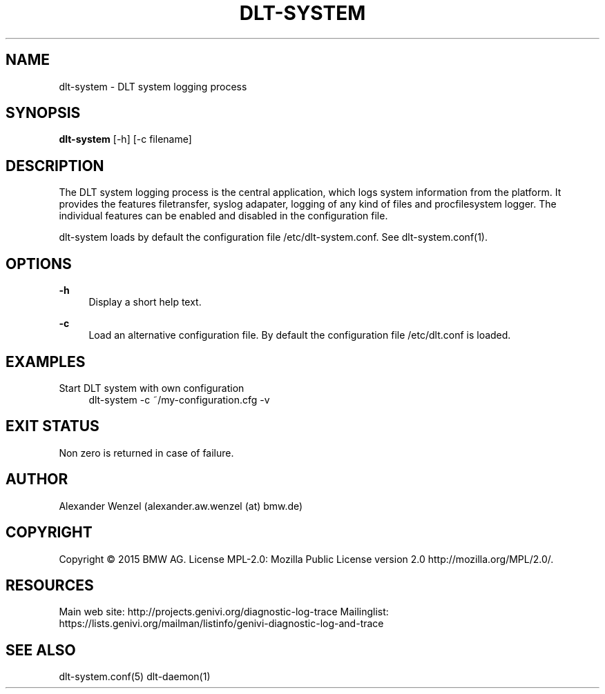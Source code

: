 '\" t
.\"     Title: dlt-system
.\"    Author: [see the "AUTHOR" section]
.\" Generator: DocBook XSL Stylesheets v1.78.1 <http://docbook.sf.net/>
.\"      Date: 05/12/2015
.\"    Manual: \ \&
.\"    Source: \ \&
.\"  Language: English
.\"
.TH "DLT\-SYSTEM" "1" "05/12/2015" "\ \&" "\ \&"
.\" -----------------------------------------------------------------
.\" * Define some portability stuff
.\" -----------------------------------------------------------------
.\" ~~~~~~~~~~~~~~~~~~~~~~~~~~~~~~~~~~~~~~~~~~~~~~~~~~~~~~~~~~~~~~~~~
.\" http://bugs.debian.org/507673
.\" http://lists.gnu.org/archive/html/groff/2009-02/msg00013.html
.\" ~~~~~~~~~~~~~~~~~~~~~~~~~~~~~~~~~~~~~~~~~~~~~~~~~~~~~~~~~~~~~~~~~
.ie \n(.g .ds Aq \(aq
.el       .ds Aq '
.\" -----------------------------------------------------------------
.\" * set default formatting
.\" -----------------------------------------------------------------
.\" disable hyphenation
.nh
.\" disable justification (adjust text to left margin only)
.ad l
.\" -----------------------------------------------------------------
.\" * MAIN CONTENT STARTS HERE *
.\" -----------------------------------------------------------------
.SH "NAME"
dlt-system \- DLT system logging process
.SH "SYNOPSIS"
.sp
\fBdlt\-system\fR [\-h] [\-c filename]
.SH "DESCRIPTION"
.sp
The DLT system logging process is the central application, which logs system information from the platform\&. It provides the features filetransfer, syslog adapater, logging of any kind of files and procfilesystem logger\&. The individual features can be enabled and disabled in the configuration file\&.
.sp
dlt\-system loads by default the configuration file /etc/dlt\-system\&.conf\&. See dlt\-system\&.conf(1)\&.
.SH "OPTIONS"
.PP
\fB\-h\fR
.RS 4
Display a short help text\&.
.RE
.PP
\fB\-c\fR
.RS 4
Load an alternative configuration file\&. By default the configuration file /etc/dlt\&.conf is loaded\&.
.RE
.SH "EXAMPLES"
.PP
Start DLT system with own configuration
.RS 4
dlt\-system \-c ~/my\-configuration\&.cfg \-v
.RE
.SH "EXIT STATUS"
.sp
Non zero is returned in case of failure\&.
.SH "AUTHOR"
.sp
Alexander Wenzel (alexander\&.aw\&.wenzel (at) bmw\&.de)
.SH "COPYRIGHT"
.sp
Copyright \(co 2015 BMW AG\&. License MPL\-2\&.0: Mozilla Public License version 2\&.0 http://mozilla\&.org/MPL/2\&.0/\&.
.SH "RESOURCES"
.sp
Main web site: http://projects\&.genivi\&.org/diagnostic\-log\-trace Mailinglist: https://lists\&.genivi\&.org/mailman/listinfo/genivi\-diagnostic\-log\-and\-trace
.SH "SEE ALSO"
.sp
dlt\-system\&.conf(5) dlt\-daemon(1)
